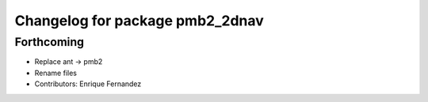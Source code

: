 ^^^^^^^^^^^^^^^^^^^^^^^^^^^^^^^^
Changelog for package pmb2_2dnav
^^^^^^^^^^^^^^^^^^^^^^^^^^^^^^^^

Forthcoming
-----------
* Replace ant -> pmb2
* Rename files
* Contributors: Enrique Fernandez
